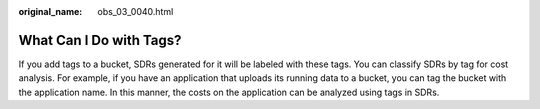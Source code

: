 :original_name: obs_03_0040.html

.. _obs_03_0040:

What Can I Do with Tags?
========================

If you add tags to a bucket, SDRs generated for it will be labeled with these tags. You can classify SDRs by tag for cost analysis. For example, if you have an application that uploads its running data to a bucket, you can tag the bucket with the application name. In this manner, the costs on the application can be analyzed using tags in SDRs.
